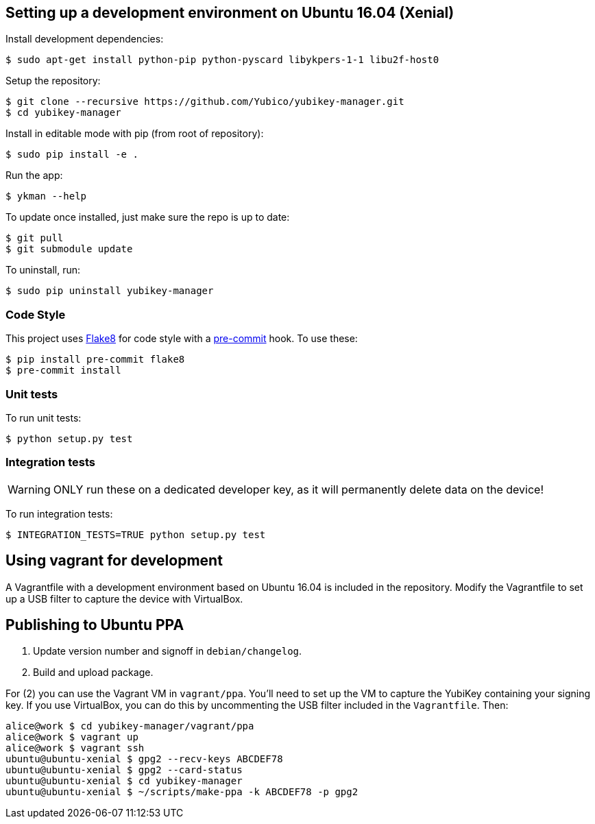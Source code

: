 == Setting up a development environment on Ubuntu 16.04 (Xenial)

Install development dependencies:

    $ sudo apt-get install python-pip python-pyscard libykpers-1-1 libu2f-host0 

Setup the repository:

    $ git clone --recursive https://github.com/Yubico/yubikey-manager.git
    $ cd yubikey-manager

Install in editable mode with pip (from root of repository):

    $ sudo pip install -e .

Run the app:

    $ ykman --help

To update once installed, just make sure the repo is up to date:

    $ git pull
    $ git submodule update

To uninstall, run:

    $ sudo pip uninstall yubikey-manager

=== Code Style

This project uses http://flake8.pycqa.org/[Flake8] for code style with a http://pre-commit.com/[pre-commit] hook.
To use these:

    $ pip install pre-commit flake8
    $ pre-commit install

=== Unit tests

To run unit tests:

    $ python setup.py test

=== Integration tests

WARNING: ONLY run these on a dedicated developer key, as it will permanently delete data on the device!

To run integration tests:

   $ INTEGRATION_TESTS=TRUE python setup.py test

== Using vagrant for development

A Vagrantfile with a development environment based on Ubuntu 16.04 is included in the repository.
Modify the Vagrantfile to set up a USB filter to capture the device with VirtualBox.


== Publishing to Ubuntu PPA

 1. Update version number and signoff in `debian/changelog`.
 2. Build and upload package.

For (2) you can use the Vagrant VM in `vagrant/ppa`. You'll need to set up the
VM to capture the YubiKey containing your signing key. If you use VirtualBox,
you can do this by uncommenting the USB filter included in the `Vagrantfile`.
Then:

    alice@work $ cd yubikey-manager/vagrant/ppa
    alice@work $ vagrant up
    alice@work $ vagrant ssh
    ubuntu@ubuntu-xenial $ gpg2 --recv-keys ABCDEF78
    ubuntu@ubuntu-xenial $ gpg2 --card-status
    ubuntu@ubuntu-xenial $ cd yubikey-manager
    ubuntu@ubuntu-xenial $ ~/scripts/make-ppa -k ABCDEF78 -p gpg2
